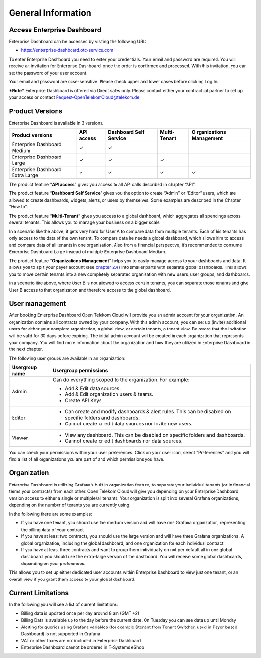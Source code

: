 General Information
===================

Access Enterprise Dashboard
---------------------------

Enterprise Dashboard can be accessed by visiting the following URL:

-  https://enterprise-dashboard.otc-service.com

To enter Enterprise Dashboard you need to enter your credentials. Your email and password are required. You will receive an invitation for Enterprise Dashboard, once the order is confirmed and processed. With this invitation, you can set the password of your user account.

Your email and password are case-sensitive. Please check upper and lower cases before clicking Log In.

**\*Note\*** Enterprise Dashboard is offered via­­­­­­­ Direct sales only. Please contact either your contractual partner to set up your access or contact Request-OpenTelekomCloud@telekom.de

Product Versions
----------------

Enterprise Dashboard is available in 3 versions.

+-------------------------------------------+------------------+-------------------+------------------+--------------+
| Product versions                          | API access       | Dashboard Self    | Multi-Tenant     | O            |
|                                           |                  | Service           |                  | rganizations |
|                                           |                  |                   |                  | Management   |
+===========================================+==================+===================+==================+==============+
| Enterprise Dashboard Medium               | ✓                | ✓                 |                  |              |
+-------------------------------------------+------------------+-------------------+------------------+--------------+
| Enterprise Dashboard Large                | ✓                | ✓                 | ✓                |              |
+-------------------------------------------+------------------+-------------------+------------------+--------------+
| Enterprise Dashboard Extra Large          | ✓                | ✓                 | ✓                | ✓            |
+-------------------------------------------+------------------+-------------------+------------------+--------------+

The product feature “\ **API access**\ ” gives you access to all API calls described in chapter “API”.

The product feature “\ **Dashboard Self Service**\ ” gives you the option to create “Admin” or “Editor” users, which are allowed to create dashboards, widgets, alerts, or users by themselves. Some examples are described in the Chapter “How to”.

The product feature “\ **Multi-Tenant**\ ” gives you access to a global dashboard, which aggregates all spendings across several tenants. This allows you to manage your business on a bigger scale.

.. image:: ./media/image03.png
   :width: 6.19444in
   :height: 3.01797in

In a scenario like the above, it gets very hard for User A to compare data from multiple tenants. Each of his tenants has only access to the data of the own tenant. To compare data he needs a global dashboard, which allows him to access and compare data of all tenants in one organization. Also from a financial perspective, it’s recommended to consume Enterprise Dashboard Large instead of multiple Enterprise Dashboard Medium.

The product feature “\ **Organizations Management**\ ” helps you to easily manage access to your dashboards and data. It allows you to split your payer account (see `chapter 2.4 <#Organizations>`__) into smaller parts with separate global dashboards. This allows you to move certain tenants into a new completely separated organization with new users, user groups, and dashboards.

.. image:: ./media/image04.png
   :width: 6.69347in
   :height: 2.32639in

In a scenario like above, where User B is not allowed to access certain tenants, you can separate those tenants and give User B access to that organization and therefore access to the global dashboard.

User management
---------------

After booking Enterprise Dashboard Open Telekom Cloud will provide you an admin account for your organization. An organization contains all contracts owned by your company. With this admin account, you can set up (invite) additional users for either your complete organization, a global view, or certain tenants, a tenant view. Be aware that the invitation will be valid for 30 days before expiring. The initial admin account will be created in each organization that represents your company. You will find more information about the organization and how they are utilized in Enterprise Dashboard in the next chapter.

The following user groups are available in an organization:

+----------------------------------------------------------+-----------------------------------------------------------+
| Usergroup name                                           | Usergroup permissions                                     |
+==========================================================+===========================================================+
| Admin                                                    | Can do everything scoped to the organization. For         |
|                                                          | example:                                                  |
|                                                          |                                                           |
|                                                          | -  Add & Edit data sources.                               |
|                                                          |                                                           |
|                                                          | -  Add & Edit organization users & teams.                 |
|                                                          |                                                           |
|                                                          | -  Create API Keys                                        |
+----------------------------------------------------------+-----------------------------------------------------------+
| Editor                                                   | -  Can create and modify dashboards & alert rules. This   |
|                                                          |    can be disabled on specific folders and dashboards.    |
|                                                          |                                                           |
|                                                          | -  Cannot create or edit data sources nor invite new      |
|                                                          |    users.                                                 |
+----------------------------------------------------------+-----------------------------------------------------------+
| Viewer                                                   | -  View any dashboard. This can be disabled on specific   |
|                                                          |    folders and dashboards.                                |
|                                                          |                                                           |
|                                                          | -  Cannot create or edit dashboards nor data sources.     |
+----------------------------------------------------------+-----------------------------------------------------------+

You can check your permissions within your user preferences. Click on your user icon, select “Preferences” and you will find a list of all organizations you are part of and which permissions you have.

Organization
------------

Enterprise Dashboard is utilizing Grafana’s built in organization feature, to separate your individual tenants (or in financial terms your contracts) from each other. Open Telekom Cloud will give you depending on your Enterprise Dashboard version access to either a single or multiple/all tenants. Your organization is split into several Grafana organizations, depending on the number of tenants you are currently using.

In the following there are some examples:

-  If you have one tenant, you should use the medium version and will have one Grafana organization, representing the billing data of your contract

-  If you have at least two contracts, you should use the large version and will have three Grafana organizations. A global organization, including the global dashboard, and one organization for each individual contract

-  If you have at least three contracts and want to group them individually on not per default all in one global dashboard, you should use the extra-large version of the dashboard. You will receive some global dashboards, depending on your preferences.

This allows you to set up either dedicated user accounts within Enterprise Dashboard to view just one tenant, or an overall view if you grant them access to your global dashboard.

Current Limitations
-------------------

In the following you will see a list of current limitations:

-  Billing data is updated once per day around 8 am (GMT +2)

-  Billing Data is available up to the day before the current date. On Tuesday you can see data up until Monday

-  Alerting for queries using Grafana variables (for example $tenant from Tenant Switcher, used in Payer based Dashboard) is not supported in Grafana

-  VAT or other taxes are not included in Enterprise Dashboard

-  Enterprise Dashboard cannot be ordered in T-Systems eShop
